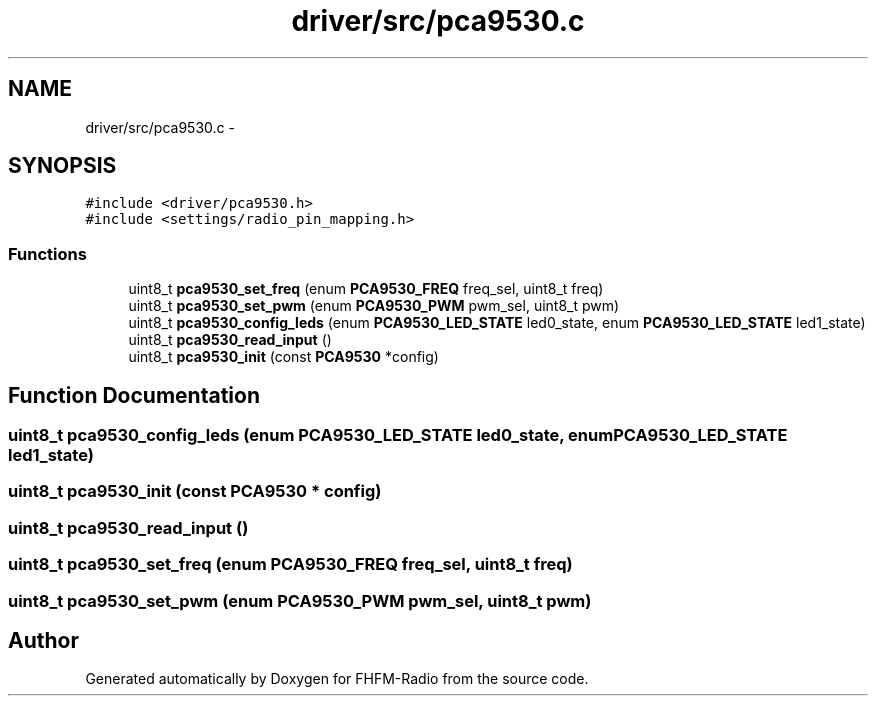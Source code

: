 .TH "driver/src/pca9530.c" 3 "Thu Mar 26 2015" "Version V2.0" "FHFM-Radio" \" -*- nroff -*-
.ad l
.nh
.SH NAME
driver/src/pca9530.c \- 
.SH SYNOPSIS
.br
.PP
\fC#include <driver/pca9530\&.h>\fP
.br
\fC#include <settings/radio_pin_mapping\&.h>\fP
.br

.SS "Functions"

.in +1c
.ti -1c
.RI "uint8_t \fBpca9530_set_freq\fP (enum \fBPCA9530_FREQ\fP freq_sel, uint8_t freq)"
.br
.ti -1c
.RI "uint8_t \fBpca9530_set_pwm\fP (enum \fBPCA9530_PWM\fP pwm_sel, uint8_t pwm)"
.br
.ti -1c
.RI "uint8_t \fBpca9530_config_leds\fP (enum \fBPCA9530_LED_STATE\fP led0_state, enum \fBPCA9530_LED_STATE\fP led1_state)"
.br
.ti -1c
.RI "uint8_t \fBpca9530_read_input\fP ()"
.br
.ti -1c
.RI "uint8_t \fBpca9530_init\fP (const \fBPCA9530\fP *config)"
.br
.in -1c
.SH "Function Documentation"
.PP 
.SS "uint8_t pca9530_config_leds (enum \fBPCA9530_LED_STATE\fP led0_state, enum \fBPCA9530_LED_STATE\fP led1_state)"

.SS "uint8_t pca9530_init (const \fBPCA9530\fP * config)"

.SS "uint8_t pca9530_read_input ()"

.SS "uint8_t pca9530_set_freq (enum \fBPCA9530_FREQ\fP freq_sel, uint8_t freq)"

.SS "uint8_t pca9530_set_pwm (enum \fBPCA9530_PWM\fP pwm_sel, uint8_t pwm)"

.SH "Author"
.PP 
Generated automatically by Doxygen for FHFM-Radio from the source code\&.

